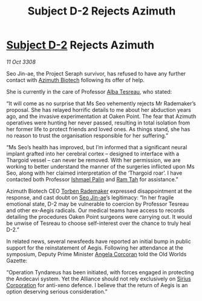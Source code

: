 :PROPERTIES:
:ID:       d40af2d9-66be-4c79-9483-a389ee25a70b
:END:
#+title: Subject D-2 Rejects Azimuth
#+filetags: :3308:Alliance:Thargoid:galnet:

* [[id:6bcd90ab-54f2-4d9a-9eeb-92815cc7766e][Subject D-2]] Rejects Azimuth

/11 Oct 3308/

Seo Jin-ae, the Project Seraph survivor, has refused to have any further contact with [[id:e68a5318-bd72-4c92-9f70-dcdbd59505d1][Azimuth Biotech]] following its offer of help. 

She is currently in the care of Professor [[id:c2623368-19b0-4995-9e35-b8f54f741a53][Alba Tesreau]], who stated: 

“It will come as no surprise that Ms Seo vehemently rejects Mr Rademaker’s proposal. She has relayed horrific details to me about her abduction years ago, and the invasive experimentation at Oaken Point. The fear that Azimuth operatives were hunting her never passed, resulting in total isolation from her former life to protect friends and loved ones. As things stand, she has no reason to trust the organisation responsible for her suffering.” 

“Ms Seo’s health has improved, but I’m informed that a significant neural implant grafted into her cerebral cortex – designed to interface with a Thargoid vessel – can never be removed. With her permission, we are working to better understand the manner of the surgeries inflicted upon Ms Seo, along with her claimed interpretation of the ‘Thargoid roar’. I have contacted both Professor [[id:8f63442a-1f38-457d-857a-38297d732a90][Ishmael Palin]] and [[id:4551539e-a6b2-4c45-8923-40fb603202b7][Ram Tah]] for assistance.” 

Azimuth Biotech CEO [[id:78d58f4a-e080-4548-a2f0-9506b7b73674][Torben Rademaker]] expressed disappointment at the response, and cast doubt on [[id:6bcd90ab-54f2-4d9a-9eeb-92815cc7766e][Seo Jin-ae]]’s legitimacy: “In her fragile emotional state, D-2 may be vulnerable to coercion by Professor Tesreau and other ex-Aegis radicals. Our medical teams have access to records detailing the procedures Oaken Point surgeons were carrying out. It would be unwise of Tesreau to choose self-interest over the chance to truly heal D-2.” 

In related news, several newsfeeds have reported an initial bump in public support for the reinstatement of Aegis. Following her attendance at the symposium, Deputy Prime Minister [[id:82f88fe3-91eb-4e78-824e-ec809cb81ea9][Angela Corcoran]] told the Old Worlds Gazette:  

“Operation Tyndareus has been initiated, with forces engaged in protecting the Andecavi system. Yet the Alliance should not rely exclusively on [[id:aae70cda-c437-4ffa-ac0a-39703b6aa15a][Sirius Corporation]] for anti-xeno defence. I believe that the return of Aegis is an option deserving serious consideration.”

